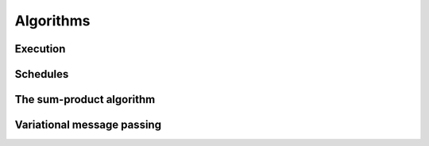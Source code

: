 **************
 Algorithms
**************

.. type:: Algorithm


Execution
=========

.. function:: execute(algorithm, graph)


.. function:: step(algorithm, graph)


.. function:: run(algorithm, graph)


Schedules
=========

.. type:: Schedule


.. type:: ScheduleEntry


The sum-product algorithm
=========================



Variational message passing
===========================


